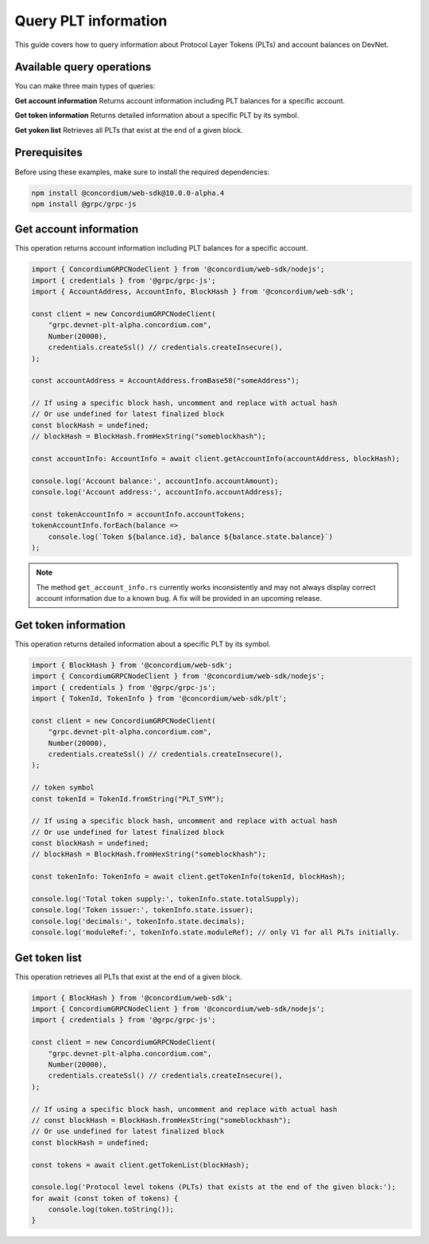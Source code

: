 .. _plt-query:

Query PLT information
=====================

This guide covers how to query information about Protocol Layer Tokens (PLTs) and account balances on DevNet.

Available query operations
--------------------------

You can make three main types of queries:

**Get account information**
Returns account information including PLT balances for a specific account.

**Get token information**
Returns detailed information about a specific PLT by its symbol.

**Get yoken list**
Retrieves all PLTs that exist at the end of a given block.

Prerequisites
-------------

Before using these examples, make sure to install the required dependencies:

.. code-block:: bash

   npm install @concordium/web-sdk@10.0.0-alpha.4
   npm install @grpc/grpc-js

Get account information
-----------------------

This operation returns account information including PLT balances for a specific account.

.. code-block:: typescript

   import { ConcordiumGRPCNodeClient } from '@concordium/web-sdk/nodejs';
   import { credentials } from '@grpc/grpc-js';
   import { AccountAddress, AccountInfo, BlockHash } from '@concordium/web-sdk';

   const client = new ConcordiumGRPCNodeClient(
       "grpc.devnet-plt-alpha.concordium.com",
       Number(20000),
       credentials.createSsl() // credentials.createInsecure(),
   );

   const accountAddress = AccountAddress.fromBase58("someAddress");

   // If using a specific block hash, uncomment and replace with actual hash
   // Or use undefined for latest finalized block
   const blockHash = undefined;
   // blockHash = BlockHash.fromHexString("someblockhash");

   const accountInfo: AccountInfo = await client.getAccountInfo(accountAddress, blockHash);

   console.log('Account balance:', accountInfo.accountAmount);
   console.log('Account address:', accountInfo.accountAddress);

   const tokenAccountInfo = accountInfo.accountTokens;
   tokenAccountInfo.forEach(balance =>
       console.log(`Token ${balance.id}, balance ${balance.state.balance}`)
   );

.. note::
   The method ``get_account_info.rs`` currently works inconsistently and may not always display correct account information due to a known bug. A fix will be provided in an upcoming release.

Get token information
---------------------

This operation returns detailed information about a specific PLT by its symbol.

.. code-block:: typescript

   import { BlockHash } from '@concordium/web-sdk';
   import { ConcordiumGRPCNodeClient } from '@concordium/web-sdk/nodejs';
   import { credentials } from '@grpc/grpc-js';
   import { TokenId, TokenInfo } from '@concordium/web-sdk/plt';

   const client = new ConcordiumGRPCNodeClient(
       "grpc.devnet-plt-alpha.concordium.com",
       Number(20000),
       credentials.createSsl() // credentials.createInsecure(),
   );

   // token symbol
   const tokenId = TokenId.fromString("PLT_SYM");

   // If using a specific block hash, uncomment and replace with actual hash
   // Or use undefined for latest finalized block
   const blockHash = undefined;
   // blockHash = BlockHash.fromHexString("someblockhash");

   const tokenInfo: TokenInfo = await client.getTokenInfo(tokenId, blockHash);

   console.log('Total token supply:', tokenInfo.state.totalSupply);
   console.log('Token issuer:', tokenInfo.state.issuer);
   console.log('decimals:', tokenInfo.state.decimals);
   console.log('moduleRef:', tokenInfo.state.moduleRef); // only V1 for all PLTs initially.

Get token list
--------------

This operation retrieves all PLTs that exist at the end of a given block.

.. code-block:: typescript

   import { BlockHash } from '@concordium/web-sdk';
   import { ConcordiumGRPCNodeClient } from '@concordium/web-sdk/nodejs';
   import { credentials } from '@grpc/grpc-js';

   const client = new ConcordiumGRPCNodeClient(
       "grpc.devnet-plt-alpha.concordium.com",
       Number(20000),
       credentials.createSsl() // credentials.createInsecure(),
   );

   // If using a specific block hash, uncomment and replace with actual hash
   // const blockHash = BlockHash.fromHexString("someblockhash");
   // Or use undefined for latest finalized block
   const blockHash = undefined;

   const tokens = await client.getTokenList(blockHash);

   console.log('Protocol level tokens (PLTs) that exists at the end of the given block:');
   for await (const token of tokens) {
       console.log(token.toString());
   }

